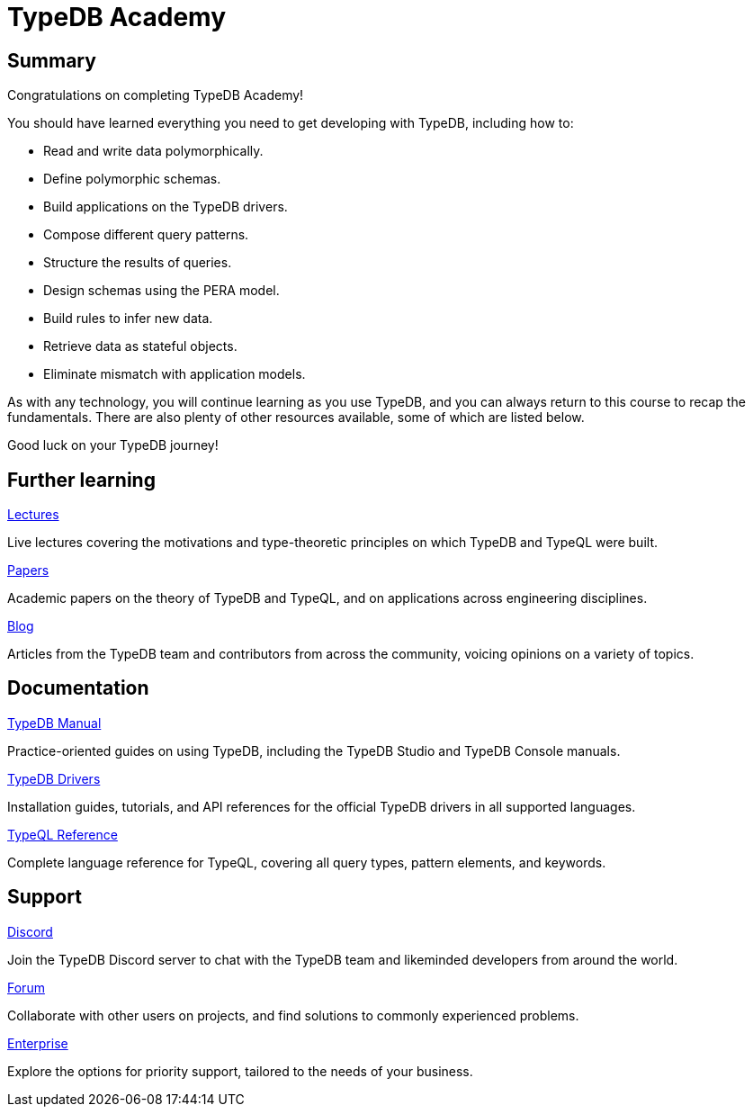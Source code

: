 = TypeDB Academy
:page-aliases: academy::course-summary.adoc

== Summary

Congratulations on completing TypeDB Academy!

You should have learned everything you need to get developing with TypeDB, including how to:

* Read and write data polymorphically.
* Define polymorphic schemas.
* Build applications on the TypeDB drivers.
* Compose different query patterns.
* Structure the results of queries.
* Design schemas using the PERA model.
* Build rules to infer new data.
* Retrieve data as stateful objects.
* Eliminate mismatch with application models.

As with any technology, you will continue learning as you use TypeDB, and you can always return to this course to recap the fundamentals. There are also plenty of other resources available, some of which are listed below.

Good luck on your TypeDB journey!

== Further learning

[cols-3]
--
.https://typedb.com/lectures[Lectures]
[.clickable]
****
Live lectures covering the motivations and type-theoretic principles on which TypeDB and TypeQL were built.
****

.https://typedb.com/papers[Papers]
[.clickable]
****
Academic papers on the theory of TypeDB and TypeQL, and on applications across engineering disciplines.
****

.https://typedb.com/blog[Blog]
[.clickable]
****
Articles from the TypeDB team and contributors from across the community, voicing opinions on a variety of topics.
****
--

== Documentation

[cols-3]
--
.xref:manual::overview.adoc[TypeDB Manual]
[.clickable]
****
Practice-oriented guides on using TypeDB, including the TypeDB Studio and TypeDB Console manuals.
****

.xref:drivers::overview.adoc[TypeDB Drivers]
[.clickable]
****
Installation guides, tutorials, and API references for the official TypeDB drivers in all supported languages.
****

.xref:typeql::overview.adoc[TypeQL Reference]
[.clickable]
****
Complete language reference for TypeQL, covering all query types, pattern elements, and keywords.
****
--

== Support

[cols-3]
--
.https://typedb.com/discord[Discord]
[.clickable]
****
Join the TypeDB Discord server to chat with the TypeDB team and likeminded developers from around the world.
****

.https://forum.typedb.com[Forum]
[.clickable]
****
Collaborate with other users on projects, and find solutions to commonly experienced problems.
****

.https://typedb.com/support[Enterprise]
[.clickable]
****
Explore the options for priority support, tailored to the needs of your business.
****
--
